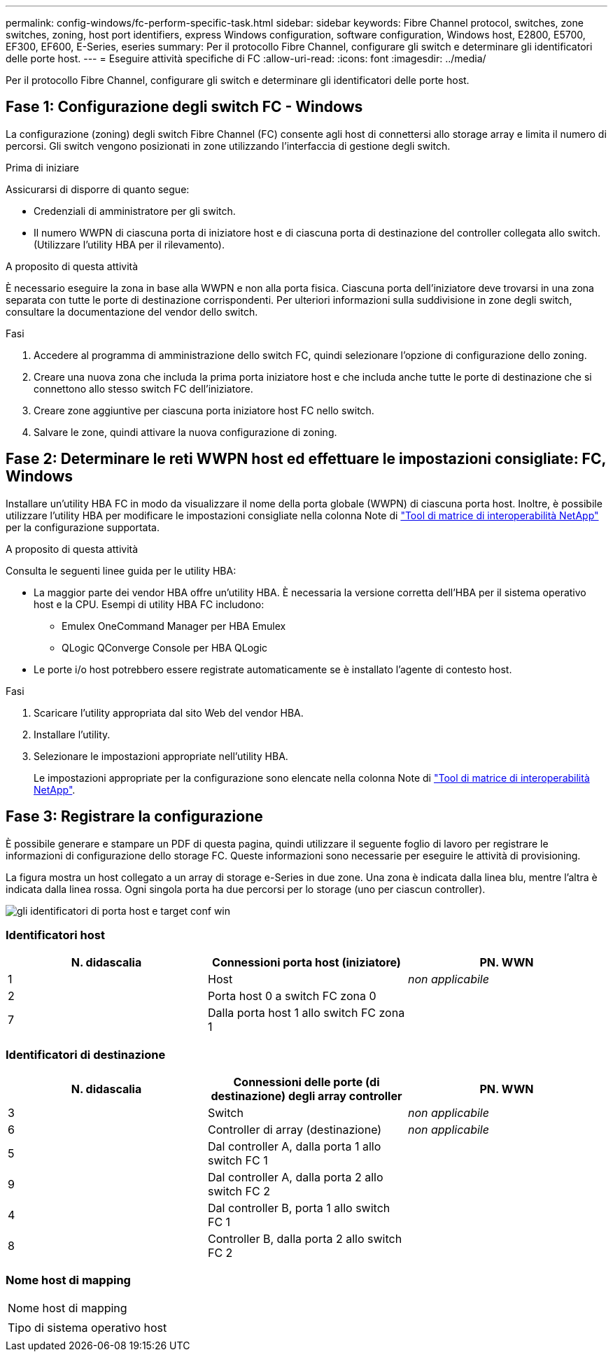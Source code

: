 ---
permalink: config-windows/fc-perform-specific-task.html 
sidebar: sidebar 
keywords: Fibre Channel protocol, switches, zone switches, zoning, host port identifiers, express Windows configuration, software configuration, Windows host, E2800, E5700, EF300, EF600, E-Series, eseries 
summary: Per il protocollo Fibre Channel, configurare gli switch e determinare gli identificatori delle porte host. 
---
= Eseguire attività specifiche di FC
:allow-uri-read: 
:icons: font
:imagesdir: ../media/


[role="lead"]
Per il protocollo Fibre Channel, configurare gli switch e determinare gli identificatori delle porte host.



== Fase 1: Configurazione degli switch FC - Windows

La configurazione (zoning) degli switch Fibre Channel (FC) consente agli host di connettersi allo storage array e limita il numero di percorsi. Gli switch vengono posizionati in zone utilizzando l'interfaccia di gestione degli switch.

.Prima di iniziare
Assicurarsi di disporre di quanto segue:

* Credenziali di amministratore per gli switch.
* Il numero WWPN di ciascuna porta di iniziatore host e di ciascuna porta di destinazione del controller collegata allo switch. (Utilizzare l'utility HBA per il rilevamento).


.A proposito di questa attività
È necessario eseguire la zona in base alla WWPN e non alla porta fisica. Ciascuna porta dell'iniziatore deve trovarsi in una zona separata con tutte le porte di destinazione corrispondenti. Per ulteriori informazioni sulla suddivisione in zone degli switch, consultare la documentazione del vendor dello switch.

.Fasi
. Accedere al programma di amministrazione dello switch FC, quindi selezionare l'opzione di configurazione dello zoning.
. Creare una nuova zona che includa la prima porta iniziatore host e che includa anche tutte le porte di destinazione che si connettono allo stesso switch FC dell'iniziatore.
. Creare zone aggiuntive per ciascuna porta iniziatore host FC nello switch.
. Salvare le zone, quindi attivare la nuova configurazione di zoning.




== Fase 2: Determinare le reti WWPN host ed effettuare le impostazioni consigliate: FC, Windows

Installare un'utility HBA FC in modo da visualizzare il nome della porta globale (WWPN) di ciascuna porta host. Inoltre, è possibile utilizzare l'utility HBA per modificare le impostazioni consigliate nella colonna Note di http://mysupport.netapp.com/matrix["Tool di matrice di interoperabilità NetApp"^] per la configurazione supportata.

.A proposito di questa attività
Consulta le seguenti linee guida per le utility HBA:

* La maggior parte dei vendor HBA offre un'utility HBA. È necessaria la versione corretta dell'HBA per il sistema operativo host e la CPU. Esempi di utility HBA FC includono:
+
** Emulex OneCommand Manager per HBA Emulex
** QLogic QConverge Console per HBA QLogic


* Le porte i/o host potrebbero essere registrate automaticamente se è installato l'agente di contesto host.


.Fasi
. Scaricare l'utility appropriata dal sito Web del vendor HBA.
. Installare l'utility.
. Selezionare le impostazioni appropriate nell'utility HBA.
+
Le impostazioni appropriate per la configurazione sono elencate nella colonna Note di http://mysupport.netapp.com/matrix["Tool di matrice di interoperabilità NetApp"^].





== Fase 3: Registrare la configurazione

È possibile generare e stampare un PDF di questa pagina, quindi utilizzare il seguente foglio di lavoro per registrare le informazioni di configurazione dello storage FC. Queste informazioni sono necessarie per eseguire le attività di provisioning.

La figura mostra un host collegato a un array di storage e-Series in due zone. Una zona è indicata dalla linea blu, mentre l'altra è indicata dalla linea rossa. Ogni singola porta ha due percorsi per lo storage (uno per ciascun controller).

image::../media/port_identifiers_host_and_target_conf-win.gif[gli identificatori di porta host e target conf win]



=== Identificatori host

|===
| N. didascalia | Connessioni porta host (iniziatore) | PN. WWN 


 a| 
1
 a| 
Host
 a| 
_non applicabile_



 a| 
2
 a| 
Porta host 0 a switch FC zona 0
 a| 



 a| 
7
 a| 
Dalla porta host 1 allo switch FC zona 1
 a| 

|===


=== Identificatori di destinazione

|===
| N. didascalia | Connessioni delle porte (di destinazione) degli array controller | PN. WWN 


 a| 
3
 a| 
Switch
 a| 
_non applicabile_



 a| 
6
 a| 
Controller di array (destinazione)
 a| 
_non applicabile_



 a| 
5
 a| 
Dal controller A, dalla porta 1 allo switch FC 1
 a| 



 a| 
9
 a| 
Dal controller A, dalla porta 2 allo switch FC 2
 a| 



 a| 
4
 a| 
Dal controller B, porta 1 allo switch FC 1
 a| 



 a| 
8
 a| 
Controller B, dalla porta 2 allo switch FC 2
 a| 

|===


=== Nome host di mapping

|===


 a| 
Nome host di mapping
 a| 



 a| 
Tipo di sistema operativo host
 a| 

|===